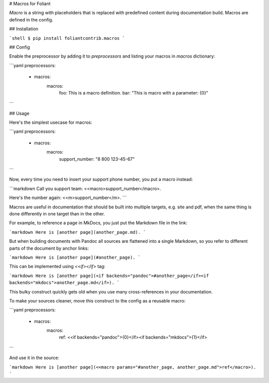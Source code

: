 # Macros for Foliant

*Macro* is a string with placeholders that is replaced with predefined content during documentation build. Macros are defined in the config.


## Installation

```shell
$ pip install foliantcontrib.macros
```


## Config

Enable the preprocessor by adding it to `preprocessors` and listing your macros in `macros` dictionary:

```yaml
preprocessors:
  - macros:
      macros:
        foo: This is a macro definition.
        bar: "This is macro with a parameter: {0}"
```


## Usage

Here's the simplest usecase for macros:

```yaml
preprocessors:
  - macros:
      macros:
        support_number: "8 800 123-45-67"
```

Now, every time you need to insert your support phone number, you put a macro instead:

```markdown
Call you support team: <<macro>support_number</macro>.

Here's the number again: <<m>support_number</m>.
```

Macros are useful in documentation that should be built into multiple targets, e.g. site and pdf, when the same thing is done differently in one target than in the other.

For example, to reference a page in MkDocs, you just put the Markdown file in the link:

```markdown
Here is [another page](another_page.md).
```

But when building documents with Pandoc all sources are flattened into a single Markdown, so you refer to different parts of the document by anchor links:

```markdown
Here is [another page](#another_page).
```

This can be implemented using `<<if></if>` tag:

```markdown
Here is [another page](<if backends="pandoc">#another_page</if><if backends="mkdocs">another_page.md</if>).
```

This bulky construct quickly gets old when you use many cross-references in your documentation.

To make your sources cleaner, move this construct to the config as a reusable macro:

```yaml
preprocessors:
  - macros:
      macros:
        ref: <<if backends="pandoc">{0}</if><if backends="mkdocs">{1}</if>
```

And use it in the source:

```markdown
Here is [another page](<<macro params="#another_page, another_page.md">ref</macro>).
```


